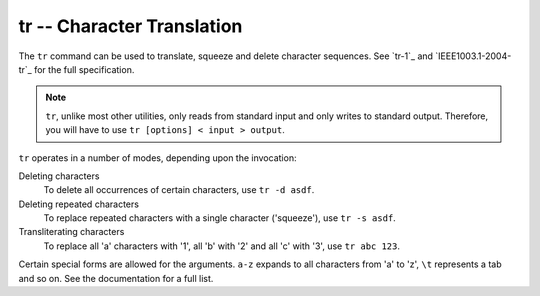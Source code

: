 tr -- Character Translation
===========================

The ``tr`` command can be used to translate, squeeze and delete character
sequences. See `tr-1`_ and `IEEE1003.1-2004-tr`_ for the full specification.

.. Note:: ``tr``, unlike most other utilities, only reads from standard input
  and only writes to standard output. Therefore, you will have to use
  ``tr [options] < input > output``.

``tr`` operates in a number of modes, depending upon the invocation:

Deleting characters
    To delete all occurrences of certain characters, use ``tr -d asdf``.

Deleting repeated characters
    To replace repeated characters with a single character ('squeeze'), use
    ``tr -s asdf``.

Transliterating characters
    To replace all 'a' characters with '1', all 'b' with '2' and all 'c' with
    '3', use ``tr abc 123``.

Certain special forms are allowed for the arguments. ``a-z`` expands to all
characters from 'a' to 'z', ``\t`` represents a tab and so on. See the
documentation for a full list.

.. vim: set ft=glep tw=80 sw=4 et spell spelllang=en : ..


